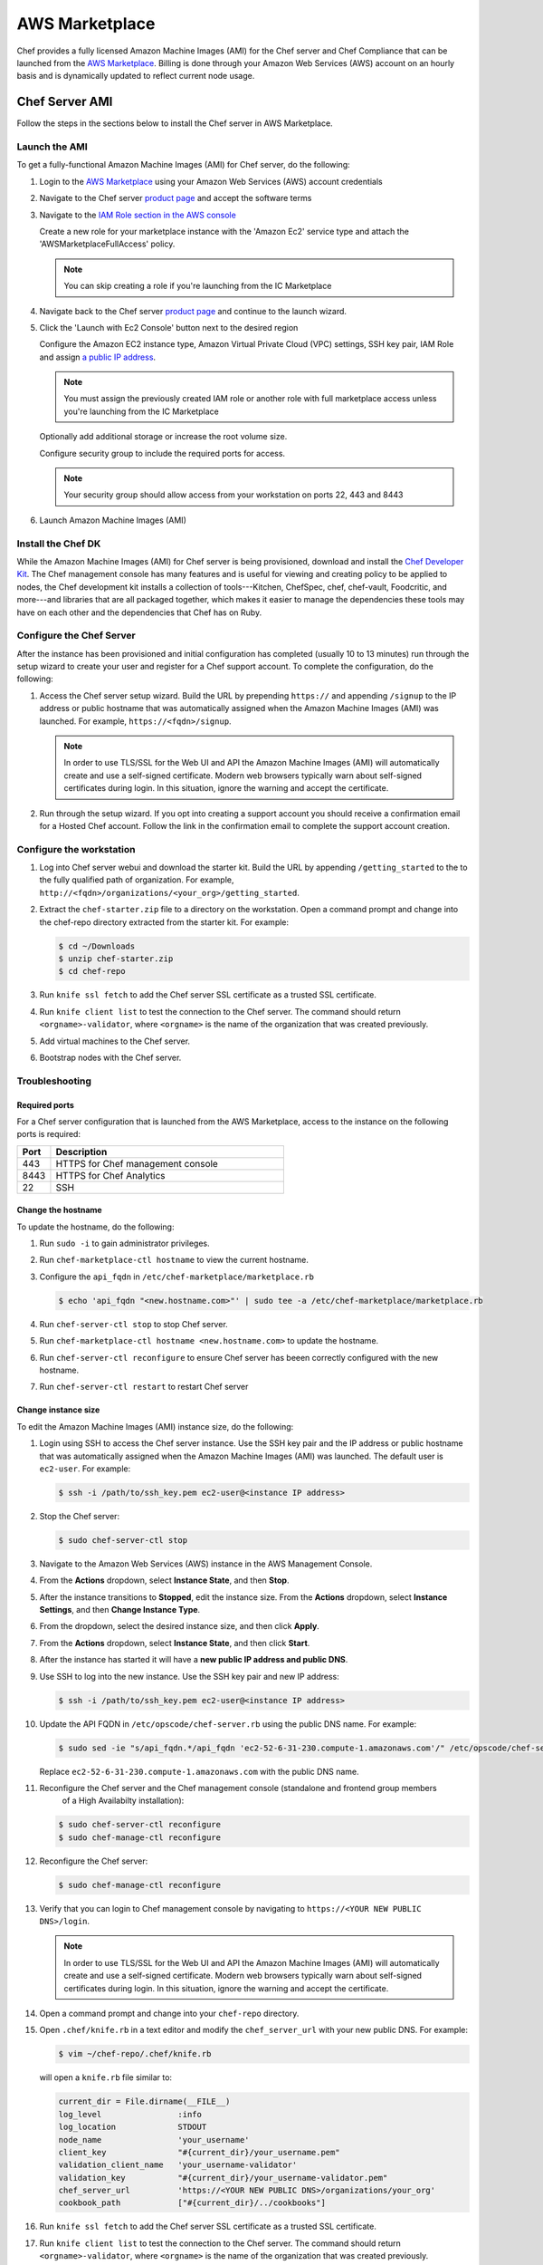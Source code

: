 =====================================================
AWS Marketplace
=====================================================

Chef provides a fully licensed Amazon Machine Images (AMI) for the Chef server and Chef Compliance that can be launched from the `AWS Marketplace <https://aws.amazon.com/marketplace/seller-profile/ref=srh_res_product_vendor?ie=UTF8&id=e7b7691e-634a-4d35-b729-a8b576175e8c>`__. Billing is done through your Amazon Web Services (AWS) account on an hourly basis and is dynamically updated to reflect current node usage.

Chef Server AMI
=====================================================
Follow the steps in the sections below to install the Chef server in AWS Marketplace.

Launch the AMI
-----------------------------------------------------

To get a fully-functional Amazon Machine Images (AMI) for Chef server, do the following:

#. Login to the `AWS Marketplace <https://aws.amazon.com/marketplace>`__ using your Amazon Web Services (AWS) account credentials
#. Navigate to the Chef server `product page <https://aws.amazon.com/marketplace/pp/B01AMIH01Q>`__ and accept the software terms
#. Navigate to the `IAM Role section in the AWS console <https://console.aws.amazon.com/iam/home#roles>`__

   Create a new role for your marketplace instance with the 'Amazon Ec2' service type and attach the 'AWSMarketplaceFullAccess' policy.

   .. note:: You can skip creating a role if you're launching from the IC Marketplace

#. Navigate back to the Chef server `product page <https://aws.amazon.com/marketplace/pp/B01AMIH01Q>`__ and continue to the launch wizard.
#. Click the 'Launch with Ec2 Console' button next to the desired region

   Configure the Amazon EC2 instance type, Amazon Virtual Private Cloud (VPC) settings, SSH key pair, IAM Role and assign `a public IP address <http://docs.aws.amazon.com/AWSEC2/latest/UserGuide/using-instance-addressing.html#concepts-public-addresses>`__.

   .. note:: You must assign the previously created IAM role or another role with full marketplace access unless you're launching from the IC Marketplace

   Optionally add additional storage or increase the root volume size.

   Configure security group to include the required ports for access.

   .. note:: Your security group should allow access from your workstation on ports 22, 443 and 8443

#. Launch Amazon Machine Images (AMI)

Install the Chef DK
-----------------------------------------------------
While the Amazon Machine Images (AMI) for Chef server is being provisioned, download and install the `Chef Developer Kit <https://docs.chef.io/install_dk.html>`__.  The Chef management console has many features and is useful for viewing and creating policy to be applied to nodes, the Chef development kit installs a collection of tools---Kitchen, ChefSpec, chef, chef-vault, Foodcritic, and more---and libraries that are all packaged together, which makes it easier to manage the dependencies these tools may have on each other and the dependencies that Chef has on Ruby.

Configure the Chef Server
-----------------------------------------------------
After the instance has been provisioned and initial configuration has completed (usually 10 to 13 minutes) run through the setup wizard to create your user and register for a Chef support account. To complete the configuration, do the following:

#. Access the Chef server setup wizard.  Build the URL by prepending ``https://`` and appending ``/signup`` to the IP address or public hostname that was automatically assigned when the Amazon Machine Images (AMI) was launched.  For example, ``https://<fqdn>/signup``.

   .. note:: .. tag notes_chef_aws_ssl

             In order to use TLS/SSL for the Web UI and API the Amazon Machine Images (AMI) will automatically create and use a self-signed certificate. Modern web browsers typically warn about self-signed certificates during login. In this situation, ignore the warning and accept the certificate.

             .. end_tag

#. Run through the setup wizard. If you opt into creating a support account you should receive a confirmation email for a Hosted Chef account. Follow the link in the confirmation email to complete the support account creation.

Configure the workstation
-----------------------------------------------------
#. Log into Chef server webui and download the starter kit.  Build the URL by appending ``/getting_started`` to the to the fully qualified path of organization.  For example, ``http://<fqdn>/organizations/<your_org>/getting_started``.

#. .. tag install_aws_chef_server_extract_starter_kit

   Extract the ``chef-starter.zip`` file to a directory on the workstation. Open a command prompt and change into the chef-repo directory extracted from the starter kit. For example:

   .. code-block:: bash

      $ cd ~/Downloads
      $ unzip chef-starter.zip
      $ cd chef-repo

   .. end_tag

#. .. tag install_aws_chef_server_knife_ssl_fetch

   Run ``knife ssl fetch`` to add the Chef server SSL certificate as a trusted SSL certificate.

   .. end_tag

#. .. tag install_aws_chef_server_knife_client_list

   Run ``knife client list`` to test the connection to the Chef server. The command should return ``<orgname>-validator``, where ``<orgname>`` is the name of the organization that was created previously.

   .. end_tag

#. Add virtual machines to the Chef server.
#. Bootstrap nodes with the Chef server.

Troubleshooting
-----------------------------------------------------

Required ports
+++++++++++++++++++++++++++++++++++++++++++++++++++++
For a Chef server configuration that is launched from the AWS Marketplace, access to the instance on the following ports is required:

.. list-table::
   :widths: 60 420
   :header-rows: 1

   * - Port
     - Description
   * - 443
     - HTTPS for Chef management console
   * - 8443
     - HTTPS for Chef Analytics
   * - 22
     - SSH

Change the hostname
+++++++++++++++++++++++++++++++++++++++++++++++++++++
To update the hostname, do the following:

#. Run ``sudo -i`` to gain administrator privileges.

#. Run ``chef-marketplace-ctl hostname`` to view the current hostname.

#. Configure the ``api_fqdn`` in ``/etc/chef-marketplace/marketplace.rb``

   .. code-block:: none

      $ echo 'api_fqdn "<new.hostname.com>"' | sudo tee -a /etc/chef-marketplace/marketplace.rb

#. Run ``chef-server-ctl stop`` to stop Chef server.

#. Run ``chef-marketplace-ctl hostname <new.hostname.com>`` to update the hostname.

#. Run ``chef-server-ctl reconfigure`` to ensure Chef server has beeen correctly configured with the new hostname.

#. Run ``chef-server-ctl restart`` to restart Chef server

Change instance size
+++++++++++++++++++++++++++++++++++++++++++++++++++++
To edit the Amazon Machine Images (AMI) instance size, do the following:

#. Login using SSH to access the Chef server instance. Use the SSH key pair and the IP address or public hostname that was automatically assigned when the Amazon Machine Images (AMI) was launched. The default user is ``ec2-user``. For example:

   .. code-block:: bash

      $ ssh -i /path/to/ssh_key.pem ec2-user@<instance IP address>

#. .. This topic is hooked in globally to install topics for Chef server applications.

   Stop the Chef server:

   .. code-block:: bash

      $ sudo chef-server-ctl stop

#. Navigate to the Amazon Web Services (AWS) instance in the AWS Management Console.
#. From the **Actions** dropdown, select **Instance State**, and then **Stop**.
#. After the instance transitions to **Stopped**, edit the instance size. From the **Actions** dropdown, select **Instance Settings**, and then **Change Instance Type**.
#. From the dropdown, select the desired instance size, and then click **Apply**.
#. From the **Actions** dropdown, select **Instance State**, and then click **Start**.
#. After the instance has started it will have a **new public IP address and public DNS**.
#. Use SSH to log into the new instance. Use the SSH key pair and new IP address:

   .. code-block:: bash

      $ ssh -i /path/to/ssh_key.pem ec2-user@<instance IP address>

#. Update the API FQDN in ``/etc/opscode/chef-server.rb`` using the public DNS name.  For example:

   .. code-block:: none

      $ sudo sed -ie "s/api_fqdn.*/api_fqdn 'ec2-52-6-31-230.compute-1.amazonaws.com'/" /etc/opscode/chef-server.rb

   Replace ``ec2-52-6-31-230.compute-1.amazonaws.com`` with the public DNS name.

#. .. tag install_chef_server_reconfigure

   .. This topic is hooked in globally to install topics for Chef server applications.

   Reconfigure the Chef server and the Chef management console (standalone and frontend group members
     of a High Availabilty installation):

   .. code-block:: bash

      $ sudo chef-server-ctl reconfigure
      $ sudo chef-manage-ctl reconfigure

   .. end_tag

#. .. This topic is hooked in globally to install topics for Chef server applications.

   Reconfigure the Chef server:

   .. code-block:: bash

      $ sudo chef-manage-ctl reconfigure

#. Verify that you can login to Chef management console by navigating to ``https://<YOUR NEW PUBLIC DNS>/login``.

   .. note:: .. tag notes_chef_aws_ssl

             In order to use TLS/SSL for the Web UI and API the Amazon Machine Images (AMI) will automatically create and use a self-signed certificate. Modern web browsers typically warn about self-signed certificates during login. In this situation, ignore the warning and accept the certificate.

             .. end_tag

#. Open a command prompt and change into your ``chef-repo`` directory.
#. Open ``.chef/knife.rb`` in a text editor and modify the ``chef_server_url`` with your new public DNS. For example:

   .. code-block:: bash

      $ vim ~/chef-repo/.chef/knife.rb

   will open a ``knife.rb`` file similar to:

   .. code-block:: ruby

      current_dir = File.dirname(__FILE__)
      log_level                :info
      log_location             STDOUT
      node_name                'your_username'
      client_key               "#{current_dir}/your_username.pem"
      validation_client_name   'your_username-validator'
      validation_key           "#{current_dir}/your_username-validator.pem"
      chef_server_url          'https://<YOUR NEW PUBLIC DNS>/organizations/your_org'
      cookbook_path            ["#{current_dir}/../cookbooks"]

#. .. tag install_aws_chef_server_knife_ssl_fetch

   Run ``knife ssl fetch`` to add the Chef server SSL certificate as a trusted SSL certificate.

   .. end_tag

#. .. tag install_aws_chef_server_knife_client_list

   Run ``knife client list`` to test the connection to the Chef server. The command should return ``<orgname>-validator``, where ``<orgname>`` is the name of the organization that was created previously.

   .. end_tag

#. Update the ``/etc/chef/client.rb`` on all of your nodes to use the new public DNS.  For example:

   .. code-block:: bash

      $ knife ssh name:* 'sudo sed -ie "s/chef_server_url.*/chef_server_url 'https://ec2-52-6-31-230.compute-1.amazonaws.com/organizations/your_org'/"' /etc/chef/client.rb

   Replace ``ec2-52-6-31-230.compute-1.amazonaws.com`` with your new public DNS name and ``your_org`` with your organization name.

Upgrade the Chef Server
+++++++++++++++++++++++++++++++++++++++++++++++++++++
The Chef server Amazon Machine Images (AMI) can perform in-place upgrades of all of the pre-bundled software. This makes it easy to stay up-to-date with the latest version of the Chef server, the Chef management console, Reporting and Chef Marketplace, while not requiring data to be migrated to the latest published Amazon Machine Images (AMI).

There are four options: upgrade the Chef server, the Chef management console, and Reporting; upgrade Chef Analytics; upgrade Chef Marketplace; upgrade everything.

To upgrade, do one of the following:

* Upgrade the Chef server, the Chef management console and Reporting packages by using the following command:

  .. code-block:: bash

     $ sudo chef-marketplace-ctl upgrade -s

  .. note:: The Chef server will be unavailable while the software is updated.

* Upgrade the Chef Analytics package by using the following command:

  .. code-block:: bash

     $ sudo chef-marketplace-ctl upgrade -a

  .. note:: Chef Analytics will be unavailable while the software is updated.

* Upgrade the Chef Marketplace package by using the following command:

  .. code-block:: bash

     $ sudo chef-marketplace-ctl upgrade -m

* Upgrade all the installed packages by using the following command:

  .. code-block:: bash

     $ sudo chef-marketplace-ctl upgrade -y

Migrate to AWS
+++++++++++++++++++++++++++++++++++++++++++++++++++++
The process of migrating from an existing Chef server installation to the Amazon Machine Images (AMI) differs depending on which software version being used and the location in which it is deployed. In all scenarios, data is first migrated to the latest Chef server schema, after which it is migrated to the Amazon Machine Images (AMI).

* Verify that the latest version of the Chef server is installed by using the platform package manager: ``rpm -qa | grep chef-server-core`` and compare the result to the latest version available on the `downloads site <https://downloads.chef.io/>`__. If this is not the latest version, download the package, and then `upgrade <https://docs.chef.io/upgrade_server.html#from-chef-server-title-12>`__ to the latest version.
* Upgrade an Enterprise Chef node to the latest version of the Chef server by following the `upgrade instructions <https://docs.chef.io/upgrade_server.html#from-chef-server-oec>`__.
* Upgrade an Open Source Chef node to the latest version of the Chef server by following the `upgrade instructions <https://docs.chef.io/upgrade_server.html#from-chef-server-osc>`__.

After verifying that your existing Chef server installation is up to date, do the following to migrate to the Amazon Machine Images (AMI) instance:

#. .. tag install_chef_server_backup

   .. This topic is hooked in globally to install topics for Chef server applications.

   Backup the data on the Chef server:

   .. code-block:: bash

      $ sudo chef-server-ctl backup

   .. end_tag

#. Copy the resulting tarball to your Amazon Machine Images (AMI) instance:

   .. code-block:: bash

      $ scp /tmp/chef-backup-2014-12-10-20-31-40.tgz ec2-user@<MARKETPLACE AMI IP ADDRESS>:/tmp/

#. Login to the Amazon Machine Images (AMI) and ensure that it is running the latest version of the Chef server:

   .. code-block:: bash

      $ chef-marketplace-ctl upgrade -y

#. .. tag install_chef_server_reconfigure

   .. This topic is hooked in globally to install topics for Chef server applications.

   Reconfigure the Chef server and the Chef management console (standalone and frontend group members
     of a High Availabilty installation):

   .. code-block:: bash

      $ sudo chef-server-ctl reconfigure
      $ sudo chef-manage-ctl reconfigure

   .. end_tag

#. Restore the backup:

   .. code-block:: bash

      $ chef-server-ctl restore /tmp/chef-backup-2014-12-10-20-31-40.tgz

#. Download your new starter kit:

   Login to the Chef management console by navigating to ``https://<MARKETPLACE AMI IP ADDRESS>/getting_started`` and download the starter kit.

#. .. tag install_aws_chef_server_extract_starter_kit

   Extract the ``chef-starter.zip`` file to a directory on the workstation. Open a command prompt and change into the chef-repo directory extracted from the starter kit. For example:

   .. code-block:: bash

      $ cd ~/Downloads
      $ unzip chef-starter.zip
      $ cd chef-repo

   .. end_tag

#. .. tag install_aws_chef_server_knife_ssl_fetch

   Run ``knife ssl fetch`` to add the Chef server SSL certificate as a trusted SSL certificate.

   .. end_tag

#. .. tag install_aws_chef_server_knife_client_list

   Run ``knife client list`` to test the connection to the Chef server. The command should return ``<orgname>-validator``, where ``<orgname>`` is the name of the organization that was created previously.

   .. end_tag

#. Update the ``/etc/chef/client.rb`` on all of your nodes to use the new public DNS.  For example:

   .. code-block:: none

      $ knife ssh name:* 'sudo sed -ie "s/chef_server_url.*/chef_server_url 'https://ec2-52-6-31-230.compute-1.amazonaws.com/organizations/your_org'/" /etc/chef/client.rb

   Replace ``ec2-52-6-31-230.compute-1.amazonaws.com`` with your new public DNS name and ``your_org`` with your organization name.

Migrate to the latest AMI
+++++++++++++++++++++++++++++++++++++++++++++++++++++
To migrate from an older Amazon Machine Images (AMI) to the latest Amazon Machine Images (AMI), do the following:

#. `Launch <https://docs.chef.io/aws_marketplace.html#launch-the-ami>`__ the latest Chef server Amazon Machine Images (AMI).

#. Login to the old Amazon Machine Images (AMI) and ensure that it is running the latest version of the Chef server:

   .. code-block:: bash

      $ chef-marketplace-ctl upgrade -y

#. .. tag install_chef_server_backup

   .. This topic is hooked in globally to install topics for Chef server applications.

   Backup the data on the Chef server:

   .. code-block:: bash

      $ sudo chef-server-ctl backup

   .. end_tag

#. Copy the resulting tarball to your new Amazon Machine Images (AMI) instance:

   .. code-block:: bash

      $ scp /tmp/chef-backup-2014-12-10-20-31-40.tgz ec2-user@<MARKETPLACE AMI IP ADDRESS>:/tmp/

#. Login to the new Amazon Machine Images (AMI) and ensure that it is running the latest version of the Chef server:

   .. code-block:: bash

      $ chef-marketplace-ctl upgrade -y

#. Backup the marketplace configuration file on the new Amazon Machine Images (AMI):

   .. code-block:: bash

      $ cp /etc/chef-marketplace/marketplace.rb /tmp/marketplace.rb

#. Restore the backup:

   .. code-block:: bash

      $ chef-server-ctl restore /tmp/chef-backup-2014-12-10-20-31-40.tgz

#. Restore the marketplace configuration file on the new Amazon Machine Images (AMI) and configure the Chef server:

   .. code-block:: bash

      $ cp /tmp/marketplace.rb /etc/chef-marketplace/marketplace.rb
      $ chef-marketplace-ctl reconfigure
      $ chef-server-ctl reconfigure
      $ chef-manage-ctl reconfigure

#. Download your new starter kit:

   Login to the Chef management console by navigating to ``https://<MARKETPLACE AMI IP ADDRESS>/getting_started`` and download the starter kit.

#. .. tag install_aws_chef_server_extract_starter_kit

   Extract the ``chef-starter.zip`` file to a directory on the workstation. Open a command prompt and change into the chef-repo directory extracted from the starter kit. For example:

   .. code-block:: bash

      $ cd ~/Downloads
      $ unzip chef-starter.zip
      $ cd chef-repo

   .. end_tag

#. .. tag install_aws_chef_server_knife_ssl_fetch

   Run ``knife ssl fetch`` to add the Chef server SSL certificate as a trusted SSL certificate.

   .. end_tag

#. .. tag install_aws_chef_server_knife_client_list

   Run ``knife client list`` to test the connection to the Chef server. The command should return ``<orgname>-validator``, where ``<orgname>`` is the name of the organization that was created previously.

   .. end_tag

#. Update the ``/etc/chef/client.rb`` on all of your nodes to use the new public DNS.  For example:

   .. code-block:: none

      $ knife ssh name:* 'sudo sed -ie "s/chef_server_url.*/chef_server_url 'https://ec2-52-6-31-230.compute-1.amazonaws.com/organizations/your_org'/" /etc/chef/client.rb

   Replace ``ec2-52-6-31-230.compute-1.amazonaws.com`` with your new public DNS name and ``your_org`` with your organization name.

Chef Compliance AMI
=====================================================
Follow the steps in the sections below to install Chef Compliance in AWS Marketplace.

Launch the AMI
-----------------------------------------------------

To get a fully-functional Amazon Machine Images (AMI) for Chef Compliance, do the following:

#. Login to the `AWS Marketplace <https://aws.amazon.com/marketplace>`__ using your Amazon Web Services (AWS) account credentials
#. Navigate to the Chef Compliance `product page <https://aws.amazon.com/marketplace/pp/B01B3NDVEO>`__ and accept the software terms
#. Navigate to the `IAM Role section in the AWS console <https://console.aws.amazon.com/iam/home#roles>`__

   Create a new role for your marketplace instance with the 'Amazon Ec2' service type and attach the 'AWSMarketplaceFullAccess' policy.

   .. note:: You can skip creating a role if you're launching from the IC Marketplace

#. Navigate back to the Chef Compliance `product page <https://aws.amazon.com/marketplace/pp/B01B3NDVEO>`__ and continue to the launch wizard.
#. Click the 'Launch with Ec2 Console' button next to the desired region

   Configure the Amazon EC2 instance type, Amazon Virtual Private Cloud (VPC) settings, SSH key pair, IAM Role and assign `a public IP address <http://docs.aws.amazon.com/AWSEC2/latest/UserGuide/using-instance-addressing.html#concepts-public-addresses>`__.

   .. note:: You must assign the previously created IAM role or another role with full marketplace access unless you're launching from the IC Marketplace

   Optionally add additional storage or increase the root volume size.

   Configure security group to include the required ports for access.

   .. note:: Your security group should allow access from your workstation on ports 22 and 443

#. Launch Amazon Machine Images (AMI)

Configure Chef Compliance
-----------------------------------------------------
After the instance has been provisioned and initial configuration has completed (usually five to seven minutes) run through the setup wizard to create your user and register for a Chef support account. To complete the configuration, do the following:

#. Access the Chef Compliance setup wizard.  Build the URL by prepending ``https://`` and appending ``/#/setup`` to the IP address or public hostname that was automatically assigned when the Amazon Machine Images (AMI) was launched.  For example, ``https://<fqdn>/#/setup``.
#. Run through the setup wizard, and then log in to Chef Compliance webui ``https://<fqdn>``. If you opt into creating a support account you should receive a confirmation email for a Hosted Chef account. Follow the link in the confirmation email to complete the support account creation.

Troubleshooting
-----------------------------------------------------

Required ports
+++++++++++++++++++++++++++++++++++++++++++++++++++++
For a Chef Compliance instance that is launched from the AWS Marketplace, the following ports are configured automatically using the one-click installation:

.. list-table::
   :widths: 60 420
   :header-rows: 1

   * - Port
     - Description
   * - 443
     - HTTPS
   * - 22
     - SSH

If the Chef Compliance instance is launched in a way that does not use the one-click installation, these ports may need to be configured manually.

Change the hostname
+++++++++++++++++++++++++++++++++++++++++++++++++++++
To update the hostname, do the following:

#. Run ``sudo -i`` to gain administrator privileges.

#. Run ``chef-marketplace-ctl hostname`` to view the current hostname.

#. Configure the ``api_fqdn`` in ``/etc/chef-marketplace/marketplace.rb``

   .. code-block:: none

      $ echo 'api_fqdn "<new.hostname.com>"' | sudo tee -a /etc/chef-marketplace/marketplace.rb

#. Run ``chef-compliance-ctl stop && mv /etc/chef-compliance/chef-compliance.rb /etc/chef-compliance/chef-compliance.rb.bak`` to stop Chef Compliance and remove the configuration file.

#. Run ``chef-marketplace-ctl hostname <new.hostname.com>`` to update the hostname.

#. Run ``chef-compliance-ctl reconfigure`` to ensure Chef Compliance has beeen correctly configured with the new hostname.

#. Run ``chef-compliance-ctl restart`` to restart Chef Compliance

Change instance size
+++++++++++++++++++++++++++++++++++++++++++++++++++++
To edit the Amazon Machine Images (AMI) instance size, do the following:

#. Login using SSH to access the Chef Compliance instance. Use the SSH key pair and the IP address or public hostname that was automatically assigned when the Amazon Machine Images (AMI) was launched. The default user is ``ec2-user``. For example:

   .. code-block:: bash

      $ ssh -i /path/to/ssh_key.pem ec2-user@<instance IP address>

#. Stop the Chef Compliance server:

   .. code-block:: bash

      $ sudo chef-compliance-ctl stop

#. Navigate to the Amazon Web Services (AWS) instance in the AWS Management Console.
#. From the **Actions** dropdown, select **Instance State**, and then **Stop**.
#. After the instance transitions to **Stopped**, edit the instance size. From the **Actions** dropdown, select **Instance Settings**, and then **Change Instance Type**.
#. From the dropdown, select the desired instance size, and then click **Apply**.
#. From the **Actions** dropdown, select **Instance State**, and then click **Start**.
#. After the instance has started it will have a **new public IP address and public DNS**.
#. Use SSH to log into the new instance. Use the SSH key pair and new IP address:

   .. code-block:: bash

      $ ssh -i /path/to/ssh_key.pem ec2-user@<instance IP address>

#. Update the ``fqdn`` to use the public DNS name.

#. Reconfigure the Chef Compliance server:

   .. code-block:: bash

      $ sudo chef-compliance-ctl reconfigure

#. Verify that you can login to Chef Compliance server by navigating to ``https://fqdn``.

#. Update the public DNS entry: Replace ``ec2-52-6-31-230.compute-1.amazonaws.com`` with your new public DNS name and ``your_org`` with your organization name.

Upgrade Chef Compliance
+++++++++++++++++++++++++++++++++++++++++++++++++++++
The Chef Compliance Amazon Machine Images (AMI) can perform in-place upgrades of all of the pre-bundled software. This makes it easy to stay up-to-date with the latest versions of Chef Compliance and Chef Marketplace while not requiring data to be migrated to the latest published Amazon Machine Images (AMI).
There are 3 options: upgrade Chef Compliance; upgrade Chef Marketplace; upgrade everything.

To upgrade, do one of the following:

* Upgrade the Chef Compliance package by using the following command:

  .. code-block:: bash

     $ sudo chef-marketplace-ctl upgrade -c

  .. note:: Chef Compliance will be unavailable while the software is updated.

* Upgrade the Chef Marketplace package by using the following command:

  .. code-block:: bash

     $ sudo chef-marketplace-ctl upgrade -m

* Upgrade all the installed packages by using the following command:

  .. code-block:: bash

     $ sudo chef-marketplace-ctl upgrade -y

Migrate to AWS
+++++++++++++++++++++++++++++++++++++++++++++++++++++
To migrate an existing Chef Compliance installation to the Amazon Machine Images (AMI), do the following:

#. `Launch <https://docs.chef.io/aws_marketplace.html#chef-compliance-ami>`__ the latest Chef Compliance Amazon Machine Images (AMI).
#. Verify that the latest version of the Chef Compliance is installed by using the platform package manager: ``rpm -qa | grep chef-compliance`` and compare the result to the latest version available on the `downloads site <https://downloads.chef.io/>`__. If this is not the latest you can download and install the latest package from the downloads site or add the `chef repo <https://docs.chef.io/packages.html#package-repositories>`__ to your package manager. Follow the `upgrade instructions <https://docs.chef.io/upgrade_compliance.html>`__ for Chef Compliance to complete the upgrade.

#. Login using SSH to access the Chef Compliance instance. Use the SSH key pair and the IP address or public hostname that was automatically assigned when the Amazon Machine Images (AMI) was launched. The default user is ``ec2-user``. For example:

   .. code-block:: bash

      $ ssh -i /path/to/ssh_key.pem ec2-user@<instance IP address>

#. Update the software on the Chef Compliance Amazon Machine Images (AMI).  For example:

   .. code-block:: bash

      $ chef-marketplace-ctl upgrade -y

#. Copy the contents of the old instance to your new instance and restart the service. For example:

   .. code-block:: bash

      $ ssh -i /path/to/ssh_key.pem ec2-user@<instance IP address>
      $ chef-compliance-ctl stop
      $ rsync -avz -e "ssh -i /path/to/ssh_key.pem -o StrictHostKeyChecking=no -o UserKnownHostsFile=/dev/null" --progress /var/opt/chef-compliance ec2-user@<new instance IP address>:/var/opt/chef-compliance
      $ rsync -avz -e "ssh -i /path/to/ssh_key.pem -o StrictHostKeyChecking=no -o UserKnownHostsFile=/dev/null" --progress /etc/chef-compliance ec2-user@<new instance IP address>:/etc/chef-compliance
      $ chef-compliance-ctl reconfigure
      $ chef-compliance-ctl start

Migrate to the latest AMI
+++++++++++++++++++++++++++++++++++++++++++++++++++++
To migrate from an older Amazon Machine Images (AMI) to the latest Amazon Machine Images (AMI), do the following:

#. `Launch <https://docs.chef.io/aws_marketplace.html#chef-compliance-ami>`__ the latest Chef Compliance Amazon Machine Images (AMI).

#. Login using SSH to access the Chef Compliance instance and update the software. Use the SSH key pair and the IP address or public hostname that was automatically assigned when the Amazon Machine Images (AMI) was launched. The default user is ``ec2-user``. For example:

   .. code-block:: bash

      $ ssh -i /path/to/ssh_key.pem ec2-user@<instance IP address>
      $ chef-marketplace-clt upgrade -y

#. Repeat the previous step on the your old Chef Compliance instance.
#. Copy the contents of the old instance to your new instance and restart the service. For example:

   .. code-block:: bash

      $ ssh -i /path/to/ssh_key.pem ec2-user@<instance IP address>
      $ chef-compliance-ctl stop
      $ rsync -avz -e "ssh -i /path/to/ssh_key.pem -o StrictHostKeyChecking=no -o UserKnownHostsFile=/dev/null" --progress /var/opt/chef-compliance ec2-user@<new instance IP address>:/var/opt/chef-compliance
      $ rsync -avz -e "ssh -i /path/to/ssh_key.pem -o StrictHostKeyChecking=no -o UserKnownHostsFile=/dev/null" --progress /etc/chef-compliance ec2-user@<new instance IP address>:/etc/chef-compliance
      $ chef-compliance-ctl reconfigure
      $ chef-compliance-ctl start
